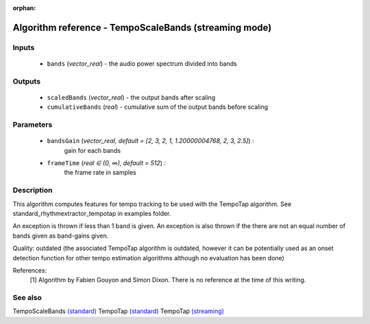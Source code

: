 :orphan:

Algorithm reference - TempoScaleBands (streaming mode)
======================================================

Inputs
------

 - ``bands`` (*vector_real*) - the audio power spectrum divided into bands

Outputs
-------

 - ``scaledBands`` (*vector_real*) - the output bands after scaling
 - ``cumulativeBands`` (*real*) - cumulative sum of the output bands before scaling

Parameters
----------

 - ``bandsGain`` (*vector_real, default = [2, 3, 2, 1, 1.20000004768, 2, 3, 2.5]*) :
     gain for each bands
 - ``frameTime`` (*real ∈ (0, ∞), default = 512*) :
     the frame rate in samples

Description
-----------

This algorithm computes features for tempo tracking to be used with the TempoTap algorithm. See standard_rhythmextractor_tempotap in examples folder.

An exception is thrown if less than 1 band is given. An exception is also thrown if the there are not an equal number of bands given as band-gains given.

Quality: outdated (the associated TempoTap algorithm is outdated, however it can be potentially used as an onset detection function for other tempo estimation algorithms although no evaluation has been done)


References:
  [1] Algorithm by Fabien Gouyon and Simon Dixon. There is no reference at
  the time of this writing.



See also
--------

TempoScaleBands `(standard) <std_TempoScaleBands.html>`__
TempoTap `(standard) <std_TempoTap.html>`__
TempoTap `(streaming) <streaming_TempoTap.html>`__